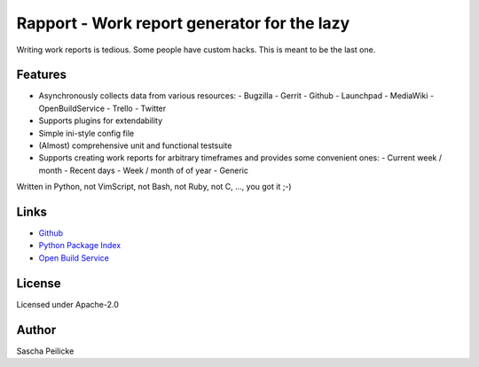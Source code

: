 ============================================
Rapport - Work report generator for the lazy
============================================

Writing work reports is tedious. Some people have custom hacks. This is meant to be the last one.


Features
--------

- Asynchronously collects data from various resources:
  - Bugzilla
  - Gerrit
  - Github
  - Launchpad
  - MediaWiki
  - OpenBuildService
  - Trello
  - Twitter
- Supports plugins for extendability
- Simple ini-style config file
- (Almost) comprehensive unit and functional testsuite
- Supports creating work reports for arbitrary timeframes and provides some convenient ones:
  - Current week / month
  - Recent days
  - Week / month of of year
  - Generic

Written in Python, not VimScript, not Bash, not Ruby, not C, ..., you got it ;-)


Links
-----

- `Github <https://github.com/saschpe/rapport>`_
- `Python Package Index <https://pypi.python.org/pypi/rapport>`_
- `Open Build Service <https://build.opensuse.org/package/show?package=rapport&project=devel:languages:python>`_


License
-------

Licensed under Apache-2.0


Author
------

Sascha Peilicke

